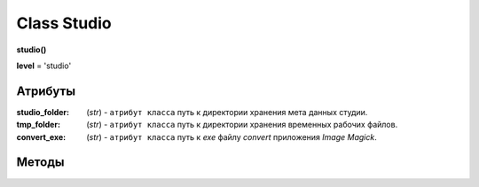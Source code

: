 .. _class-studio-page:

Class Studio
============

**studio()**

**level** = 'studio'

Атрибуты
--------

:studio_folder: (*str*) - ``атрибут класса`` путь к директории хранения мета данных студии.

:tmp_folder: (*str*) - ``атрибут класса`` путь к директории хранения временных рабочих файлов.

:convert_exe: (*str*) - ``атрибут класса`` путь к *exe* файлу *convert* приложения *Image Magick*.

Методы
------

.. py:function:: set_studio(path)
  
  определяет директорию для хранения мета данных студии. Заполняет ``атрибут класса`` *studio_folder*. (см. `Атрибуты`_ )
  
  .. note:: в редких случаях там же могут создаваться и директории проектов (временные студии для аутсорса).
  
  .. rubric:: Параметры:
  
  * **path** (*str*) - путь к директории студии
  * **return** - (*True, 'Ok!'*) или (*False, Comment*)
  
.. py:function:: set_tmp_dir(path)

  определяет директорию для расположения временных рабочих файлов, по умолчанию системная темп директория. Заполняет ``атрибут класса`` *tmp_folder*. (см. `Атрибуты`_ )
  
  .. rubric:: Параметры:
  
  * **path** (*str*) - путь к директории
  * **return** - (*True, 'Ok!'*) или (*False, Comment*)
  
.. py:function:: set_convert_exe_path(path)

  определяет путь к *exe* файлу *convert* приложения *Image Magick*. Заполняет ``атрибут класса`` *convert_exe*. (см. `Атрибуты`_ )
  
  .. note:: Приложение *Image Magick* используется для редактирования картинок: конвертирование в *.png* при паблише и создания превью.
  
  .. rubric:: Параметры:
  
  * **path** (*str*) - путь к файлу *convert.exe*
  * **return** - (*True, 'Ok!'*) или (*False, Comment*)
  
.. py:function:: set_share_dir(path)

  пока не используется

.. py:function:: get_share_dir()

  пока не используется
  
.. py:function:: get_extension_dict()

  возвращает словарь соответствия расширений файлов и соответствующих им приложений. *extension_dict* - это словарь: **ключи** - расширения файлов, **значения** - экзешники для открытия этих типов файлов.

  .. rubric:: Параметры:
  
  * **return** - (*True, extension_dict*)  или (*False, Comment*)

.. py:function:: edit_extension_dict(key, path)

  редактирование словаря соответствия расширений файлов и соответствующих им приложений *extension_dict*.
  
  .. rubric:: Параметры:
  
  * **key** (*str*) - расширение файла с точкой, например: *'.blend'*
  
  * **path** (*str*) - путь к исполняемому файлу приложения, или имя исполняемого файла (если позволяют настройки переменной *PATH* системы)
  
  * **return** - (*True, 'Ok!'*) или (*False, Comment*)

.. py:function:: edit_extension(extension, action[, new_extension = False])
